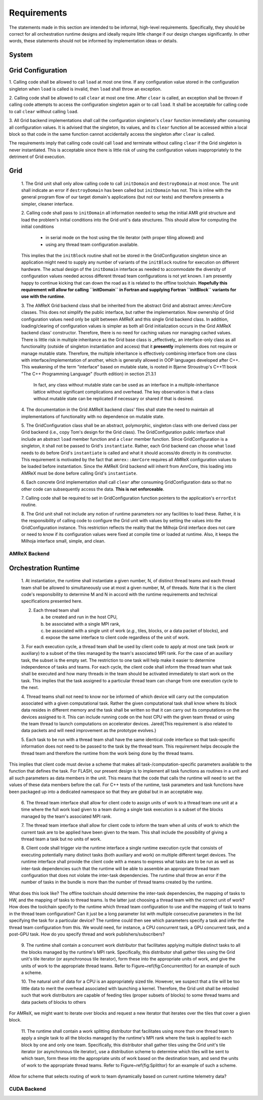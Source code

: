 Requirements
============
The statements made in this section are intended to be informal, high-level
requirements.  Specifically, they should be correct for all orchestration
runtime designs and ideally require little change if our design changes
significantly.  In other words, these statements should not be informed by
implementation ideas or details.

System
******

Grid Configuration
******************

1. Calling code shall be allowed to call ``load`` at most one time.  If any
configuration value stored in the configuration singleton when ``load`` is
called is invalid, then ``load`` shall throw an exception.

2. Calling code shall be allowed to call ``clear`` at most one time.  After
``clear`` is called, an exception shall be thrown if calling code attempts to
access the configuration singleton again or to call ``load``.  It shall be
acceptable for calling code to call ``clear`` without calling ``load``.

3. All Grid backend implementations shall call the configuration singleton's
``clear`` function immediately after consuming all configuration values.  It is
advised that the singleton, its values, and its ``clear`` function all be
accessed within a local block so that code in the same function cannot
accidentally access the singleton after ``clear`` is called.

The requirements imply that calling code could call ``load`` and terminate
without calling ``clear`` if the Grid singleton is never instantiated.  This is
acceptable since there is little risk of using the configuration values
inappropriately to the detriment of Grid execution.

Grid
****

    1. The Grid unit shall only allow calling code to call ``initDomain`` and
    ``destroyDomain`` at most once. The unit shall indicate an error if
    ``destroyDomain`` has been called but ``initDomain`` has not.  This is
    inline with the general program flow of our target domain's applications
    (but not our tests) and therefore presents a simpler, cleaner interface.

    2. Calling code shall pass to ``initDomain`` all information needed to setup
    the initial AMR grid structure and load the problem's initial conditions
    into the Grid unit's data structures.  This should allow for computing the
    initial conditions

       * in serial mode on the host using the tile iterator (with proper tiling allowed) and
       * using any thread team configuration available.

    This implies that the ``initBlock`` routine shall not be stored in the
    GridConfiguration singleton since an application might need to supply any
    number of variants of the ``initBlock`` routine for execution on different
    hardware.  The actual design of the ``initDomain`` interface as needed to
    accommodate the diversity of configuration values needed across different
    thread team configurations is not yet known.  I am presently happy to
    continue kicking that can down the road as it is related to the offline
    toolchain.  **Hopefully this requirement will allow for calling ``initDomain``
    in Fortran and supplying Fortran ``initBlock`` variants for use with the
    runtime**.

    3. The AMReX Grid backend class shall be inherited from the abstract Grid and
    abstract amrex::AmrCore classes.  This does not simplify the public interface,
    but rather the implementation.  Now ownership of Grid configuration values need
    only be split between AMReX and this single Grid backend class.  In addition,
    loading/clearing of configuration values is simpler as both all Grid
    initialization occurs in the Grid AMReX backend class' constructor.  Therefore,
    there is no need for caching values nor managing cached values.  There is little
    risk in multiple inheritance as the Grid base class is _effectively_ an
    interface-only class as all functionality (outside of singleton instantiation
    and access) that it **presently** implements does not require or manage mutable
    state.  Therefore, the multiple inheritance is effectively combining interface
    from one class with interface/implementation of another, which is generally
    allowed in OOP languages developed after C++.  This weakening of the term
    "interface" based on mutable state, is rooted in Bjarne Stroustrup's C++11 book
    "The C++ Programming Language" (fourth edition) in section 21.3.1

        In fact, any class without mutable state can be used as an interface in
        a multiple-inheritance lattice without significant complications and
        overhead.  The key observation is that a class without mutable state can
        be replicated if necessary or shared if that is desired.

    4. The documentation in the Grid AMReX backend class' files shall state the
    need to maintain all implementations of functionality with no dependence on
    mutable state.

    5. The GridConfiguration class shall be an abstract, polymorphic, singleton
    class with one derived class per Grid backend (i.e., copy Tom's design for
    the Grid class).  The GridConfiguration public interface shall include an
    abstract ``load`` member function and a ``clear`` member function.  Since
    GridConfiguration is a singleton, it shall not be passed to Grid's
    ``instantiate``.  Rather, each Grid backend can choose what ``load`` needs to do
    before Grid's ``instantiate`` is called and what it should access/do directly
    in its constructor.  This requirement is motivated by the fact that
    ``amrex::AmrCore`` requires all AMReX configuration values to be loaded before
    instantiation.  Since the AMReX Grid backend will inherit from AmrCore, this
    loading into AMReX must be done before calling Grid's ``instantiate``.

    6. Each concrete Grid implementation shall call ``clear`` after consuming
    GridConfiguration data so that no other code can subsequently access the
    data.  **This is not enforceable**.

    7. Calling code shall be required to set in GridConfiguration function
    pointers to the application's ``errorEst`` routine.

    8. The Grid unit shall not include any notion of runtime parameters nor any
    facilities to load these.  Rather, it is the responsibility of calling code
    to configure the Grid unit with values by setting the values into the
    GridConfiguration instance.  This restriction reflects the reality that the
    Milhoja Grid interface does not care or need to know if its configuration
    values were fixed at compile time or loaded at runtime.  Also, it keeps the
    Milhoja interface small, simple, and clean.

AMReX Backend
-------------

Orchestration Runtime
*********************

    1. At instantiation, the runtime shall instantiate a given number, N, of
    distinct thread teams and each thread team shall be allowed to simultaneously
    use at most a given number, M, of threads.  Note that it is the client
    code's responsibility to determine M and N in accord with the runtime
    requirements and technical specifications presented here.

    2. Each thread team shall

       a. be created and run in the host CPU,
       b. be associated with a single MPI rank,
       c. be associated with a single unit of work (*e.g.*, tiles, blocks, or a data packet of blocks), and
       d. expose the same interface to client code regardless of the unit of work.

    3. For each execution cycle, a thread team shall be used by client code to
    apply at most one task (work or auxiliary) to a subset of the tiles managed
    by the team's associated MPI rank.  For the case of an auxiliary task, the
    subset is the empty set.  The restriction to one task will help make it
    easier to determine independence of tasks and teams.  For each cycle, the
    client code shall inform the thread team what task shall be executed and how
    many threads in the team should be activated immediately to start work on
    the task.  This implies that the task assigned to a particular thread team
    can change from one execution cycle to the next.

    4. Thread teams shall not need to know nor be informed of which device will
    carry out the computation associated with a given computational task.
    Rather the given computational task shall know where its block data resides
    in different memory and the task shall be written so that it can carry out
    its computations on the devices assigned to it.  This can include running
    code on the host CPU with the given team thread or using the team thread to
    launch computations on accelerator devices.  \Jared{This requirement is also
    related to data packets and will need improvement as the prototype evolves.}

    5. Each task to be run with a thread team shall have the same identical code
    interface so that task-specific information does not need to be passed to
    the task by the thread team.  This requirement helps decouple the thread
    team and therefore the runtime from the work being done by the thread teams.

This implies that client code must devise a scheme that makes all
task-/computation-specific parameters available to the function that defines the
task.  For FLASH, our present design is to implement all task functions as
routines in a unit and all such parameters as data members in the unit.  This
means that the code that calls the runtime will need to set the values of these
data members before the call.  For C++ tests of the runtime, task parameters
and task functions have been packaged up into a dedicated namespace so that they
are global but in an acceptable way.

    6. The thread team interface shall allow for client code to assign units of
    work to a thread team one unit at a time where the full work load given to a
    team during a single task execution is a subset of the blocks managed by the
    team's associated MPI rank.

    7. The thread team interface shall allow for client code to inform the team
    when all units of work to which the current task are to be applied have been
    given to the team.  This shall include the possibility of giving a thread
    team a task but no units of work.

    8. Client code shall trigger *via* the runtime interface a single runtime
    execution cycle that consists of executing potentially many distinct tasks
    (both auxiliary and work) on multiple different target devices.  The runtime
    interface shall provide the client code with a means to express what tasks
    are to be run as well as inter-task dependencies such that the runtime will
    be able to assemble an appropriate thread team configuration that does not
    violate the inter-task dependencies.  The runtime shall throw an error if
    the number of tasks in the bundle is more than the number of thread teams
    created by the runtime.

What does this look like?  The offline toolchain should determine the inter-task
dependencies, the mapping of tasks to HW, and the mapping of tasks to thread
teams.  Is the latter just choosing a thread team with the correct unit of work?
How does the toolchain specify to the runtime which thread team configuration to
use and the mapping of task to teams in the thread team configuration?  Can it
just be a long parameter list with multiple consecutive parameters in the list
specifying the task for a particular device?  The runtime could then see which
parameters specify a task and infer the thread team configuration from this.  We
would need, for instance, a CPU concurrent task, a GPU concurrent task, and a
post-GPU task.  How do you specify thread and work publishers/subscribers?

    9. The runtime shall contain a concurrent work distributor that facilitates
    applying multiple distinct tasks to all the blocks managed by the runtime's
    MPI rank.  Specifically, this distributor shall gather tiles using the Grid
    unit's tile iterator (or asynchronous tile iterator), form these into the
    appropriate units of work, and give the units of work to the appropriate
    thread teams.  Refer to Figure~\ref{fig:ConcurrentItor} for an example of
    such a scheme.

    10. The natural unit of data for a CPU is an appropriately sized tile.
    However, we suspect that a tile will be too little data to merit the
    overhead associated with launching a kernel.  Therefore, the Grid unit shall
    be retooled such that work distributors are capable of feeding tiles (proper
    subsets of blocks) to some thread teams and data packets of blocks to
    others

For AMReX, we might want to iterate over blocks and request a new iterator that
iterates over the tiles that cover a given block.

    11. The runtime shall contain a work splitting distributor that facilitates
    using more than one thread team to apply a single task to all the blocks
    managed by the runtime's MPI rank where the task is applied to each block by
    one and only one team.  Specifically, this distributor shall gather tiles
    using the Grid unit's tile iterator (or asynchronous tile iterator), use a
    distribution scheme to determine which tiles will be sent to which team,
    form these into the appropriate units of work based on the destination team,
    and send the units of work to the appropriate thread teams.  Refer to
    Figure~\ref{fig:SplitItor} for an example of such a scheme.

Allow for scheme that selects routing of work to team dynamically based on
current runtime telemetry data?

CUDA Backend
------------
